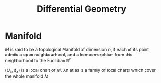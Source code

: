 :PROPERTIES:
:ID:       863cedc6-dc85-4dd9-92e8-16be0e30e089
:ROAM_ALIASES: Chart Manifold
:END:
#+title: Differential Geometry
* Manifold
  $M$ is said to be a topological Manifold of dimension $n$, if
  each of its point admits a open neighbourhood, and a
  homeomorphism from this neighborhood to the Euclidian $\mathbb{R}^n$
  \begin{equation}
\forall x \in M, \exists U_x, \phi_x: U_x \rightarrow \phi_x(U_x) \subset \mathbb{R}^n
\end{equation}
$(U_x, \phi_x)$ is a local chart of $M$.
An atlas is a family of local charts which cover the whole manifold $M$


